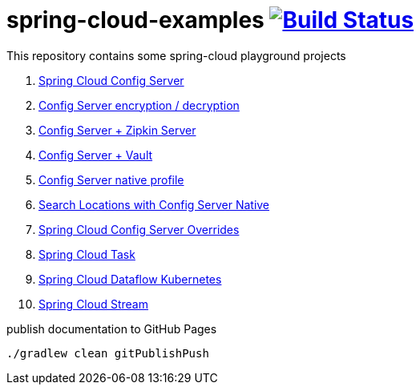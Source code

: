 = spring-cloud-examples image:https://travis-ci.org/daggerok/spring-cloud-examples.svg?branch=master["Build Status", link="https://travis-ci.org/daggerok/spring-cloud-examples"]

This repository contains some spring-cloud playground projects

. link:01-spring-cloud-config-server/[Spring Cloud Config Server]
. link:01-config-server-encryption-decryption/[Config Server encryption / decryption]
. link:02-config-server-zipkin-server/[Config Server + Zipkin Server]
. link:03-config-server-vault/[Config Server + Vault]
. link:04-config-server-native/[Config Server native profile]
. link:04-native-search-locations/[Search Locations with Config Server Native]
. link:04-config-server-overrides/[Spring Cloud Config Server Overrides]
. link:05-spring-cloud-task/[Spring Cloud Task]
. link:06-spring-cloud-dataflow-kubernetes/[Spring Cloud Dataflow Kubernetes]
. link:07-spring-cloud-stream/[Spring Cloud Stream]

.publish documentation to GitHub Pages
[sources,bash]
----
./gradlew clean gitPublishPush
----
